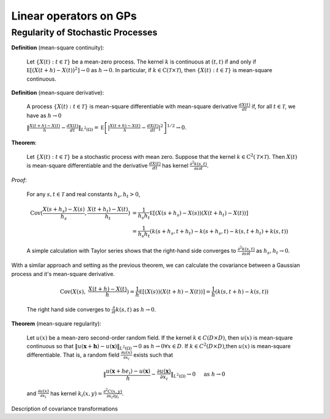 Linear operators on GPs
======================================

Regularity of Stochastic Processes
--------------------------------------

**Definition** (mean-square continuity):

   Let :math:`\{ X ( t ) : t \in \mathcal { T } \}` be a mean-zero process. The kernel :math:`k` is continuous at :math:`(t,t)` if and only if :math:`\mathbb { E } \left[ ( X ( t + h ) - X ( t ) ) ^ { 2 } \right] \rightarrow 0` as :math:`h \rightarrow 0`. In particular, if :math:`k \in \mathrm { C } ( \mathcal { T } \times \mathcal { T } )`, then :math:`\{ X ( t ) : t \in \mathcal { T } \}` is mean-square continuous.

**Definition** (mean-square derivative):

   A process :math:`\{ X ( t ) : t \in \mathcal { T } \}` is mean-square differentiable with mean-square derivative :math:`\frac { d X ( t ) } { d t }` if, for all :math:`t \in \mathcal { T }`, we have as :math:`h \rightarrow 0`

   :math:`\| \frac { X ( t + h ) - X ( t ) } { h } - \frac { d X ( t ) } { d t } \| _ { L ^ { 2 } ( \Omega ) } = \mathbb { E } \left[ | \frac { X ( t + h ) - X ( t ) } { h } - \frac { d X ( t ) } { d t } | ^ { 2 } \right] ^ { 1 / 2 } \rightarrow 0`.

**Theorem**:

   Let :math:`\{ X ( t ) : t \in \mathcal { T } \}` be a stochastic process with mean zero. Suppose that the kernel :math:`k \in \mathrm { C } ^ { 2 } ( \mathcal { T } \times \mathcal { T } )`. Then :math:`X(t)` is mean-square differentiable and the derivative :math:`\frac { d X ( t ) } { d t }` has kernel :math:`\frac { \partial ^ { 2 } k ( s , t ) } { \partial s \partial t }`.

*Proof*:

   For any :math:`s,t \in \mathcal{T}` and real constants :math:`h_s,h_t > 0`,

   .. math::

        \operatorname { Cov } ( \frac { X ( s + h_s ) - X ( s ) } { h_s } ,  \frac { X ( t + h_t ) - X ( t ) } { h_t } ) &= \frac { 1 } { h_s h_t } \mathbb { E } [ ( X ( s + h_s ) - X ( s ) ) ( X ( t + h_t ) - X ( t ) ) ] \\
        &= \frac { 1 } { h_s h_t } ( k ( s + h_s , t + h_t ) - k ( s + h_s , t ) - k ( s , t + h_t ) + k ( s , t ) )

   
   A simple calculation with Taylor series shows that the right-hand side converges to :math:`\frac { \partial ^ { 2 } k ( s , t ) } { \partial s \partial t }` as :math:`h_s,h_t \rightarrow 0`.


With a similar approach and setting as the previous theorem, we can calculate the covariance between a Gaussian process and it's mean-square derivative.

   .. math::

      \operatorname { Cov } ( X ( s ), & \frac { X ( t + h ) - X ( t ) } { h } ) = \frac { 1 } { h } \mathbb { E } [ ( X ( s ) ) ( X ( t + h ) - X ( t ) ) ] = \frac { 1 } { h } ( k ( s, t + h ) - k ( s , t ) )

   The right hand side converges to :math:`\frac{\partial}{\partial t}k(s,t)` as :math:`h \rightarrow 0`.




.. Example 5.36 properties of Gaussian covariance

.. Example 6.7 Gaussian covariance is well-defined

**Theorem** (mean-square regularity):

   Let :math:`u(x)` be a mean-zero second-order random field. If the kernel :math:`k \in C(D × D)`, then :math:`u(x)` is mean-square continuous so that :math:`\| u ( \mathbf{x} + \mathbf{h} ) - u ( \mathbf{x} ) \| _ { L ^ { 2 } ( \Omega ) } \rightarrow 0` as :math:`h \rightarrow 0 \forall x \in D`. If :math:`k \in C^2(D \times D)`,then :math:`u(x)` is mean-square differentiable. That is, a random field :math:`\frac { \partial u ( x ) } { \partial x _ { i } }` exists such that

   .. math::

      \| \frac { u \left( \mathbf { x } + h e _ { i } \right) - u ( \mathbf { x } ) } { h } - \frac { \partial u ( \mathbf { x } ) } { \partial x _ { i } } \| _ { L ^ { 2 } ( \Omega ) } \rightarrow 0 \quad \text { as } h \rightarrow 0
    
   and :math:`\frac { \partial u ( x ) } { \partial x _ { i } }` has kernel :math:`k _ { i } ( x , y ) = \frac { \partial ^ { 2 } C ( x , y ) } { \partial x _ { i } \partial y _ { i } }`.



Description of covariance transformations